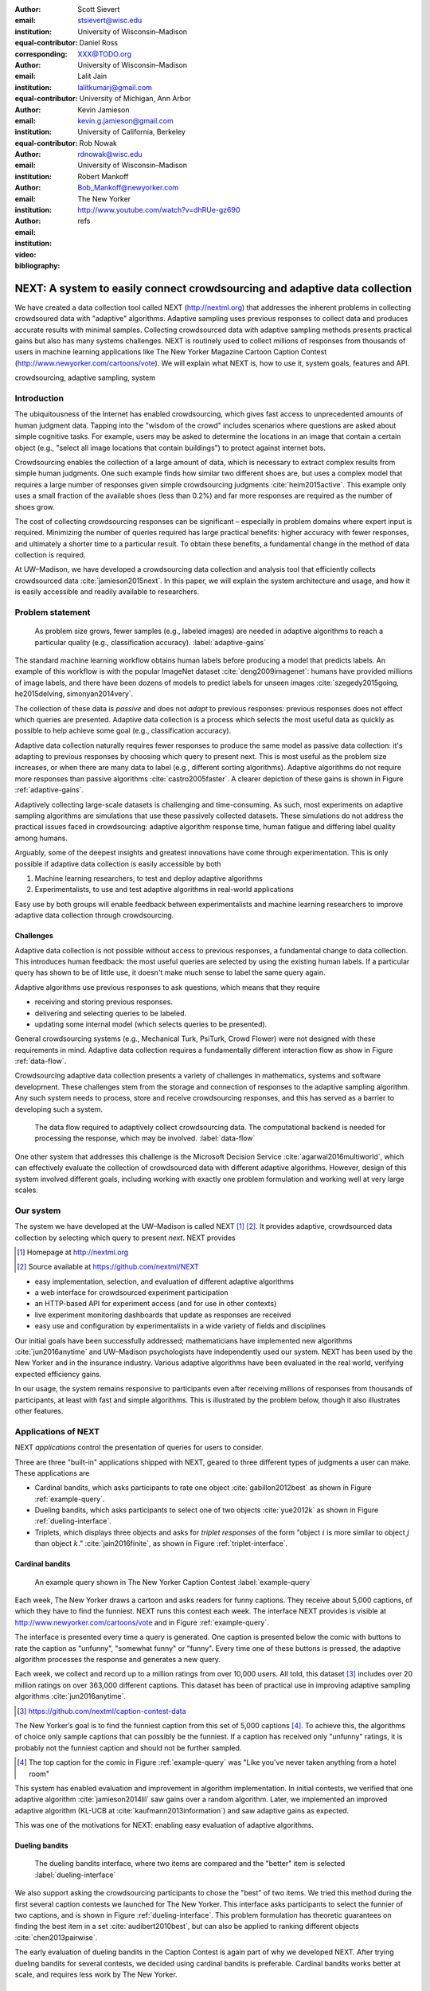 :author: Scott Sievert
:email: stsievert@wisc.edu
:institution: University of Wisconsin–Madison
:equal-contributor:
:corresponding:

:author: Daniel Ross
:email: XXX@TODO.org
:institution: University of Wisconsin–Madison
:equal-contributor:

:author: Lalit Jain
:email: lalitkumarj@gmail.com
:institution: University of Michigan, Ann Arbor
:equal-contributor:

:author: Kevin Jamieson
:email: kevin.g.jamieson@gmail.com
:institution: University of California, Berkeley

:author: Rob Nowak
:email: rdnowak@wisc.edu
:institution: University of Wisconsin–Madison

:author: Robert Mankoff
:email: Bob_Mankoff@newyorker.com
:institution: The New Yorker

:video: http://www.youtube.com/watch?v=dhRUe-gz690
:bibliography: refs

.. next paper outline
    * Problem statement
        * active learning adjusts on previously collected data
        * adaptive data collection poses challenges
        * adaptively collecting large-scale datasets is difficult and time
          consuming
        * To do this, we have build NEXT which addresses 2 audiences, ML and
          practicioners
        * "Arguably, some of the deepest insights and greatest innovations have
          come through experimentation."
    * Solution
    * Example applications
        * cardinal bandits (with New Yorker)
        * dueling bandits (with New Yorker again)
        * triplets, with psycology studies


---------------------------------------------------------------------------
NEXT: A system to easily connect crowdsourcing and adaptive data collection
---------------------------------------------------------------------------

.. comment
    - Notes from lalit
    - Stress adaptive data collection, not machine learning
    - For example, have fun getting all the labels to ImageNet (Lalit is sending
        slide)
    - general system: NEXT is the sum of two components (connecting math +
      systems). Do active algorithms work? There's a ton of theory but
      question if actually work
    - Can't do this without Flask + Celery + AWS
    - Extremely
    - Drop the word "design pattern".
    - Sell the algorithms harder
    - emphasize the tooling we've used
    - Where does Bob's stuff come into this?
    - Say "why don't implement active algorithms? It's hard to do."
    - Wax philosphically "we'd like to be the scikit-learn of active learning"
    - It could be better
    - Ask Sumeet "what's a good active algorithm to show people?"
    - Keep the audience in mind -- engineers, not mathematicians
    - what's the story you can tell the community
    - I'm not going to talk about machine learning
    - There's a first step. This addresses that. That's what active learning is
      there for.
    - Ask Rob for slides on ImageNet cost
    - Lalit slides Chicago data science conference
    - Another way: look, active learning has humans in the loop. What does that
      mean, and compare with
    - Talk with Devin/AmFam about this
    - Slide1: sklearn story. Go down imagenet root. Slide2: the next story.
      introduce adaptive. Next box starts expanding (celery, docker, javascript
      for frontend).
    - sklearn is Jupyter notebook, active learning requires NEXT.


.. class:: abstract

    We have created a data collection tool called NEXT (http://nextml.org) that
    addresses the inherent problems in collecting crowdsoured data with
    "adaptive" algorithms. Adaptive sampling uses previous responses to collect
    data and produces accurate results with minimal samples.  Collecting
    crowdsourced data with adaptive sampling methods presents practical gains
    but also has many systems challenges. NEXT is routinely used to collect
    millions of responses from thousands of users in machine learning
    applications like The New Yorker Magazine Cartoon Caption Contest
    (http://www.newyorker.com/cartoons/vote).  We will explain what NEXT is,
    how to use it, system goals, features and API.

.. class:: keywords

   crowdsourcing, adaptive sampling, system



Introduction
-----------------

The ubiquitousness of the Internet has enabled crowdsourcing, which gives fast
access to unprecedented amounts of human judgment data.  Tapping into the
"wisdom of the crowd" includes scenarios where questions are asked about simple
cognitive tasks. For example, users may be asked to determine the locations in
an image that contain a certain object (e.g., "select all image locations that
contain buildings") to protect against internet bots.

Crowdsourcing enables the collection of a large amount of data, which is
necessary to extract complex results from simple human judgments.  One such
example finds how similar two different shoes are, but uses a complex model
that requires a large number of responses given simple crowdsourcing judgments
:cite:`heim2015active`. This example only uses a small fraction of the
available shoes (less than 0.2%) and far more responses are required as the
number of shoes grow.

The cost of collecting crowdsourcing responses can be significant – especially
in problem domains where expert input is required. Minimizing the number of
queries required has large practical benefits: higher accuracy with
fewer responses, and ultimately a shorter time to a particular result.  To
obtain these benefits, a fundamental change in the method of data collection is
required.

At UW–Madison, we have developed a crowdsourcing data collection and analysis
tool that efficiently collects crowdsourced data :cite:`jamieson2015next`. In
this paper, we will explain the system architecture and usage, and how it is
easily accessible and readily available to researchers.

Problem statement
-----------------

.. outline
    * Basic def of standard ML
        * give imagenet example
    * This process does not adapt
        * No human in the loop
        * never looks at previously collected responses
    * Adaptive data collection
        * There are benefits to adapting (cite papers)
    * Adaptive data collection is difficult
        * existing tools (PsiTurk, Mechanical Turk, Crowd Flower) can't be used
          (no computational backend)
        * these are fundamentally `passive`: they decide which queries to
          present in advance
    * To resolve this, most data collection done by simulation with passively
      collected datasets
    * "Arguably, some of the deepest insights and greatest innovations have
          come through experimentation."
        * To enable these breakthroughts, we need to design a system that is
          easy to use by (list)
    * The solution to this problem necessitates


.. figure:: figures/adaptive-gains.png
    :scale: 70%

    As problem size grows, fewer samples (e.g., labeled images) are needed in
    adaptive algorithms to reach a particular quality (e.g., classification
    accuracy). :label:`adaptive-gains`

The standard machine learning workflow obtains human labels before producing a
model that predicts labels. An example of this workflow is with the popular
ImageNet dataset :cite:`deng2009imagenet`: humans have provided millions of
image labels, and there have been dozens of models to predict labels for unseen
images :cite:`szegedy2015going, he2015delving, simonyan2014very`.

The collection of these data is `passive` and does not `adapt` to previous
responses: previous responses does not effect which queries are presented.
Adaptive data collection is a process which selects the most useful data as
quickly as possible to help achieve some goal (e.g., classification accuracy).

Adaptive data collection naturally requires fewer responses to produce the
same model as passive data collection: it's adapting to previous responses by
choosing which query to present next. This is most useful as the problem size
increases, or when there are many data to label (e.g., different sorting
algorithms). Adaptive algorithms do not require more responses than passive
algorithms :cite:`castro2005faster`. A clearer depiction of these gains is
shown in Figure :ref:`adaptive-gains`.

Adaptively collecting large-scale datasets is challenging and time-consuming.
As such, most experiments on adaptive sampling algorithms are simulations that
use these passively collected datasets. These simulations do not address the
practical issues faced in crowdsourcing: adaptive algorithm response time,
human fatigue and differing label quality among humans.

Arguably, some of the deepest insights and greatest innovations have come
through experimentation. This is only possible if adaptive data
collection is easily accessible by both

1. Machine learning researchers, to test and deploy adaptive algorithms
2. Experimentalists, to use and test adaptive algorithms in real-world applications

Easy use by both groups will enable feedback between experimentalists and
machine learning researchers to improve adaptive data collection through
crowdsourcing.


Challenges
^^^^^^^^^^

Adaptive data collection is not possible without access to previous responses,
a fundamental change to data collection. This introduces human feedback: the
most useful queries are selected by using the existing human labels. If a
particular query has shown to be of little use, it doesn't make much sense to
label the same query again.

Adaptive algorithms use previous responses to ask questions, which means that
they require

* receiving and storing previous responses.
* delivering and selecting queries to be labeled.
* updating some internal model (which selects queries to be presented).

General crowdsourcing systems (e.g., Mechanical Turk, PsiTurk, Crowd Flower)
were not designed with these requirements in mind. Adaptive data collection
requires a fundamentally different interaction flow as show in Figure
:ref:`data-flow`.

Crowdsourcing adaptive data collection presents a variety of challenges in
mathematics, systems and software development. These challenges stem from the
storage and connection of responses to the adaptive sampling algorithm. Any
such system needs to process, store and receive crowdsourcing responses, and
this has served as a barrier to developing such a system.

.. figure:: figures/data-flow.png
    :scale: 50%

    The data flow required to adaptively collect crowdsourcing data. The
    computational backend is needed for processing the response, which may be
    involved. :label:`data-flow`

One other system that addresses this challenge is the Microsoft Decision
Service :cite:`agarwal2016multiworld`, which can effectively evaluate the
collection of crowdsourced data with different adaptive algorithms. However,
design of this system involved different goals, including working with exactly
one problem formulation and working well at very large scales.

Our system
----------

The system we have developed at the UW–Madison is called NEXT [#]_ [#]_. It
provides adaptive, crowdsourced data collection by selecting which query to
present `next`. NEXT provides

.. [#] Homepage at http://nextml.org
.. [#] Source available at https://github.com/nextml/NEXT

* easy implementation, selection, and evaluation of different adaptive
  algorithms
* a web interface for crowdsourced experiment participation
* an HTTP-based API for experiment access (and for use in other contexts)
* live experiment monitoring dashboards that update as responses are received
* easy use and configuration by experimentalists in a wide variety of fields
  and disciplines

Our initial goals have been successfully addressed; mathematicians have
implemented new algorithms :cite:`jun2016anytime` and UW–Madison psychologists
have independently used our system. NEXT has been used by the New Yorker and in
the insurance industry. Various adaptive algorithms have been evaluated in the
real world, verifying expected efficiency gains.

In our usage, the system remains responsive to participants even after
receiving millions of responses from thousands of participants, at least with
fast and simple algorithms. This is illustrated by the problem below, though
it also illustrates other features.

Applications of NEXT
--------------------

NEXT `applications` control the presentation of queries for users to consider.

Three are three "built-in" applications shipped with NEXT, geared to three
different types of judgments a user can make. These applications are

* Cardinal bandits, which asks participants to rate one object
  :cite:`gabillon2012best` as shown in Figure :ref:`example-query`.
* Dueling bandits, which asks participants to select one of two objects
  :cite:`yue2012k` as shown in Figure :ref:`dueling-interface`.
* Triplets, which displays three objects and asks for `triplet responses` of
  the form "object :math:`i` is more similar to object :math:`j` than object
  :math:`k`." :cite:`jain2016finite`, as shown in Figure
  :ref:`triplet-interface`.

Cardinal bandits
^^^^^^^^^^^^^^^^

.. figure:: example_query.png

    An example query shown in The New Yorker Caption Contest
    :label:`example-query`

Each week, The New Yorker draws a cartoon and asks readers for funny captions.
They receive about 5,000 captions, of which they have to find the funniest.
NEXT runs this contest each week. The interface NEXT provides is visible at
http://www.newyorker.com/cartoons/vote and in Figure :ref:`example-query`.

The interface is presented every time a query is generated. One caption is
presented below the comic with buttons to rate the caption as "unfunny",
"somewhat funny" or "funny". Every time one of these buttons is pressed, the
adaptive algorithm processes the response and generates a new query.

Each week, we collect and record up to a million ratings from over 10,000
users. All told, this dataset [#]_ includes over 20 million ratings on over
363,000 different captions. This dataset has been of practical use in
improving adaptive sampling algorithms :cite:`jun2016anytime`.

.. [#] https://github.com/nextml/caption-contest-data

The New Yorker’s goal is to find the funniest caption from this set of 5,000
captions [#]_. To achieve this, the algorithms of choice only sample captions
that can possibly be the funniest. If a caption has received only "unfunny"
ratings, it is probably not the funniest caption and should not be further
sampled.

.. [#] The top caption for the comic in Figure :ref:`example-query` was "Like you've never taken anything from a hotel room"

.. comment "Like I'm the first person who's tried sleeping their way to the top" and "And yet you embraced the standing desk".

This system has enabled evaluation and improvement in algorithm implementation.
In initial contests, we verified that one adaptive algorithm
:cite:`jamieson2014lil` saw gains over a random algorithm. Later, we
implemented an improved adaptive algorithm (KL-UCB at
:cite:`kaufmann2013information`) and saw adaptive gains as expected.

This was one of the motivations for NEXT: enabling easy evaluation of adaptive
algorithms.

Dueling bandits
^^^^^^^^^^^^^^^

.. figure:: figures/dueling-interface.png
    :scale: 20%

    The dueling bandits interface, where two items are compared and the
    "better" item is selected :label:`dueling-interface`

We also support asking the crowdsourcing participants to chose the "best" of
two items. We tried this method during the first several caption contests we
launched for The New Yorker. This interface asks participants to select the
funnier of two captions, and is shown in Figure :ref:`dueling-interface`. This
problem formulation has theoretic guarantees on finding the best item in a set
:cite:`audibert2010best`, but can also be applied to ranking different objects
:cite:`chen2013pairwise`.

The early evaluation of dueling bandits in the Caption Contest is again part of
why we developed NEXT. After trying dueling bandits for several contests, we
decided using cardinal bandits is preferable. Cardinal bandits works better at
scale, and requires less work by The New Yorker.

Triplets
^^^^^^^^

.. figure:: figures/triplet-interface.png
    :scale: 15%

    An interface that asks the user to select the most similar bottom object in
    relation to the top object. :label:`triplet-interface`

Finding a similarity measure between different objects is the goal of this
problem formulation. For example, it may be desired to find the similarity
between different facial expressions. Happy and excited faces may be similar
but are probably different from sad faces.

Human attention span cannot handle the naive number of comparisons (which is
proportional to :math:`n^2` with :math:`n` items). Instead, we ask the
crowdsourcing participant to make a pairwise similarity judgement, or a triplet
response as shown in Figure :ref:`triplet-interface`. There are theoretic
guarantees on finding some similarity measure given these responses
:cite:`jain2016finite` and have been used in practice with NEXT to compare
visual representations of different molecules :cite:`rau2016model`.

NEXT Architecture
-----------------

The design goals of NEXT are to provide

* convenient default `applications` (which serve different types of queries;
  e.g., one application involves the rating of exactly one object)
* straightforward and modular algorithm implementation
* live experiment monitoring tools via a dashboard, which must update as
  responses are received and provide some sort of offline access
* easy experimentalist use, both in system launch and in experiment launch

These different system components and their data flow is shown in Figure
:ref:`block-diagram`. Complete system documentation is available and addresses
use cases seen by both algorithm developers and experimentalists [#]_.

.. [#] Documentation can be found at https://github.com/nextml/NEXT/wiki

.. figure:: figures/block-diagram.png

    When and how different users interact with NEXT. Arrows represent some form
    of communication between different system components.
    :label:`block-diagram`.


Algorithm implementation
^^^^^^^^^^^^^^^^^^^^^^^^

Required functions
""""""""""""""""""

To implement Figure :ref:`block-diagram`, we must implement four functions for
each algorithm:

1. ``initExp``, which initializes the algorithm when the experiment is launched
2. ``getQuery``, which generates a query to show one participant
3. ``processAnswer``, which processes the human's answer
4. ``getModel``, which gets the results and is shown on the dashboard

Arguments and returns
"""""""""""""""""""""

These algorithms handle various objects to displayed in each query (e.g., the
New Yorker displays one text object in every query for a rating). By default,
these objects are abstracted to an integer identifier (though the other
information is still accessible). That means these algorithms mirror the
implementation in academic papers: objects are referred to by an integer index
(i.e., object :math:`i`).

The arguments and return values for all algorithm functions are specified
exactly, in a YAML-based schema. Every algorithm has to create a mapping from
the specified inputs to the specified outputs. This allows treating an
algorithm like a black-box.

This schema depends on ``Algs.yaml`` (e.g., in
``apps/[application]/algs/Algs.yaml``) and contains four root level keys for
each of ``initExp``, ``getQuery``, ``processAnswer`` and ``getModel``. Each one
of these sections describes the input arguments and returns values by ``args``
and ``rets`` respectively. These sections are filled with type specifications
that describe the name and type of the various keyword arguments.  For example,
an integer parameter given with the keyword argument ``foo`` is characterized
in ``Algs.yaml`` by

.. code-block:: yaml

    foo:
      type: num
      description: bar

in the appropriate section. Types can be defined recursively through a ``values`` key:

.. code-block:: yaml

    foo:
      type: dict
      description: A dictionary
      values:
        bar:
          type: num
          description: A number

More complete documentation on these parameter specifications can be found  in
the documentation.

Database access
"""""""""""""""

:label:`butler`

We provide a simple database wrapper, as algorithms need to store different
values (e.g., the number of targets, a list of target scores). We provide a
variety of atomic database operations through a thin wrapper to PyMongo. Each
"collection" in this wrapper mirrors a Python dictionary and has
several other atomic database operations (``{get, set}_many``, ``append``,
``pop``, ``increment``).

An interface called ``butler`` contains multiple collections (e.g.,
``butler.algorithms``). The first argument to an algorithm after ``self`` is
always ``butler``.

Example
"""""""

.. code-block:: python

    import numpy as np

    def choose_target(butler):
        """ butler provides interface to store
            and save data """
        # Adaptive sampling hidden for brevity
        n = butler.algorithms.choose(key='n')
        return np.random.choice(n)

    class MyAlg:
        def initExp(self, butler, n):
            butler.algorithm.set(key='n', value=n)
            scores = [{'score' + str(i): 0}
                      for i in range(n)]
            pulls = [{'pulls' + str(i): 0}
                      for i in range(n)]
            butler.algorithms.set_many(
                key_value_dict=scores
            )
            butler.algorithms.set_many(
                key_value_dict=pulls
            )

        def getQuery(self, butler):
            return choose_target(butler)

        def processAnswer(self, butler,
                          target_id, reward):
            butler.algorithms.increment(
                key='score' + str(target_id),
                value=reward
            )
            butler.algorithms.increment(
                key='pulls' + str(target_id),
            )

        def getModel(self, butler):
            n = butler.algorithms.get(key='n')
            scores = [butler.algorithms.get(
                        'score' + str(i))
                      for i in range(n)]
            pulls = [butler.algorithms.get(
                        'pulls' + str(i))
                      for i in range(n)]
            mean_scores = [s/p if p != 0 else float('nan')
                           for s, p in zip(scores, pulls)]
            return mean_scores

The ``Algs.yaml`` file for this algorithm would be

.. code-block:: yaml

    initExp:
      args:
        n:
          description: Number of targets
          type: num
    getQuery:
      rets:
        type: num
        description: The target to show
                     the user
    processAnswer:
      args:
        target_id:
          description: The target_id that was shown
                       to the user
          type: num
        reward:
          description: The reward the user gave
                       the target
          values: [1, 2, 3]
          type: num
    getModel:
      rets:
        type: list
        description: The scores for each target ordered
                     by target_id.
        values:
          description: The score for a particular target
          type: num

Experiment dashboards
^^^^^^^^^^^^^^^^^^^^^

NEXT can be monitored in real-time via dashboards for each experiment, which
include:

* experiment logs
* basic information (launch date, number of received responses, etc)
* the results, with current responses received (example in Figure
  :ref:`dashboard-results`)
* client- and server-side timing information
* download links to the responses and the live results (which allows processing
  of these data offline).

.. figure:: figures/alg-results.png

   The dashboard display of results from different algorithms for the example in Figure :ref:`dueling-interface`. :label:`dashboard-results`

The dashboards include histograms for both human response time and network
delay (time taken for NEXT to respond to request), a measure of system
responsiveness. An example is shown in Figure :ref:`histograms`. These
dashboards also include timing information for algorithm functions, a useful
debugging tool for the algorithm developer.

.. figure:: figures/histograms.png

    Timing histograms (measured client-side). Network delay represents the
    total time NEXT took to respond. :label:`histograms`

Experimentalist use
^^^^^^^^^^^^^^^^^^^

Below, we will refer to different NEXT features which are available through
different API endpoints. After NEXT has launched, these are available via HTTP
on port ``8000`` on the hosting machine. In practice, this means the API
endpoint ``/home`` (for example) is available at ``[next-url]:8000/home`` when
``[next-url]`` is one of ``ec2-...-amazonaws.com`` or ``localhost``.

Launching NEXT
""""""""""""""

The easiest way to launch NEXT is through Amazon EC2 (which can provide
the interface required for crowdsourcing) and their AMI service. After launch,
the main NEXT interface is available at the API endpoint ``/home`` which
provides links to the list of dashboards, an experiment launching interface and
the associated documentation.

Launching can be done by selecting the "Launch instance" button on Amazon EC2
and choosing the AMI "NEXT_AMI", ``ami-36a00c56`` which is available in the
Oregon region. We recommend that production experiments be run on the EC2
instance-type ``c4.8xlarge``, a server large enough to provide the necessary
memory and compute power.  A complete guide can be found in the documentation
at https://github.com/nextml/NEXT/wiki.

Experiment launch
"""""""""""""""""

Experiments are launched by providing two files to NEXT, either via a web
interface or an API endpoint. An experiment description file is required.  The
other (optional) file enumerate the objects under consideration ("target").
These two files can be uploaded through the interface available at
``/assistant/init``.

The experiment description contains the information required to launch and
configure the experiment. The following experiment description was used to
generate the image in Figure :ref:`dueling-interface`:

.. code-block:: yaml

    app_id: CardinalBanditsPureExploration
    args:
      alg_list:
      - {alg_id: KLUCB, alg_label: KLUCB}
      algorithm_management_settings:
        mode: fixed_proportions
        params:
        - {alg_label: KLUCB, proportion: 1.0}
      context: # image URL, trimmed for brevity
      context_type: image
      failure_probability: 0.05
      participant_to_algorithm_management: one_to_many
      rating_scale:
        labels:
        - {label: unfunny, reward: 1}
        - {label: somewhat funny, reward: 2}
        - {label: funny, reward: 3}


These parameters are defined in schemes, and are documented at
the API endpoint ``/assistant/doc/[application-id]/pretty``
in the "initExp" section.

The other file necessary for experiment launch is a ZIP file of targets (e.g.,
the images involved in each query). We support several different formats for
this ZIP file so images, text and arbitrary URLs can be supported. If images
are included in this ZIP file, we upload all images to Amazon S3.

Experiment persistence
""""""""""""""""""""""

We support saving and restoring experiments on the experiment list at ``/dashboard/experiment_list``.
This allows experiment persistence even when
Amazon EC2 machines are terminated.


Conclusion
----------

At UW–Madison, we have created a system that is connecting useful adaptive
algorithms with crowdsourced data collection. This system has been widely used
by experimentalists in a wide variety of disciplines from the social sciences
to engineering to efficiently collect crowdsourced data; in effect,
accelerating research by decreasing the time to obtain results. The development
of this system is modular: sampling algorithms are treated as black boxes, and
this system is accessible with other interfaces. NEXT provides useful
experiment monitoring tools that update as responses are received. This system
has shown to be cost effective in bringing decision making tools to new
applications in both the private and public sectors.
